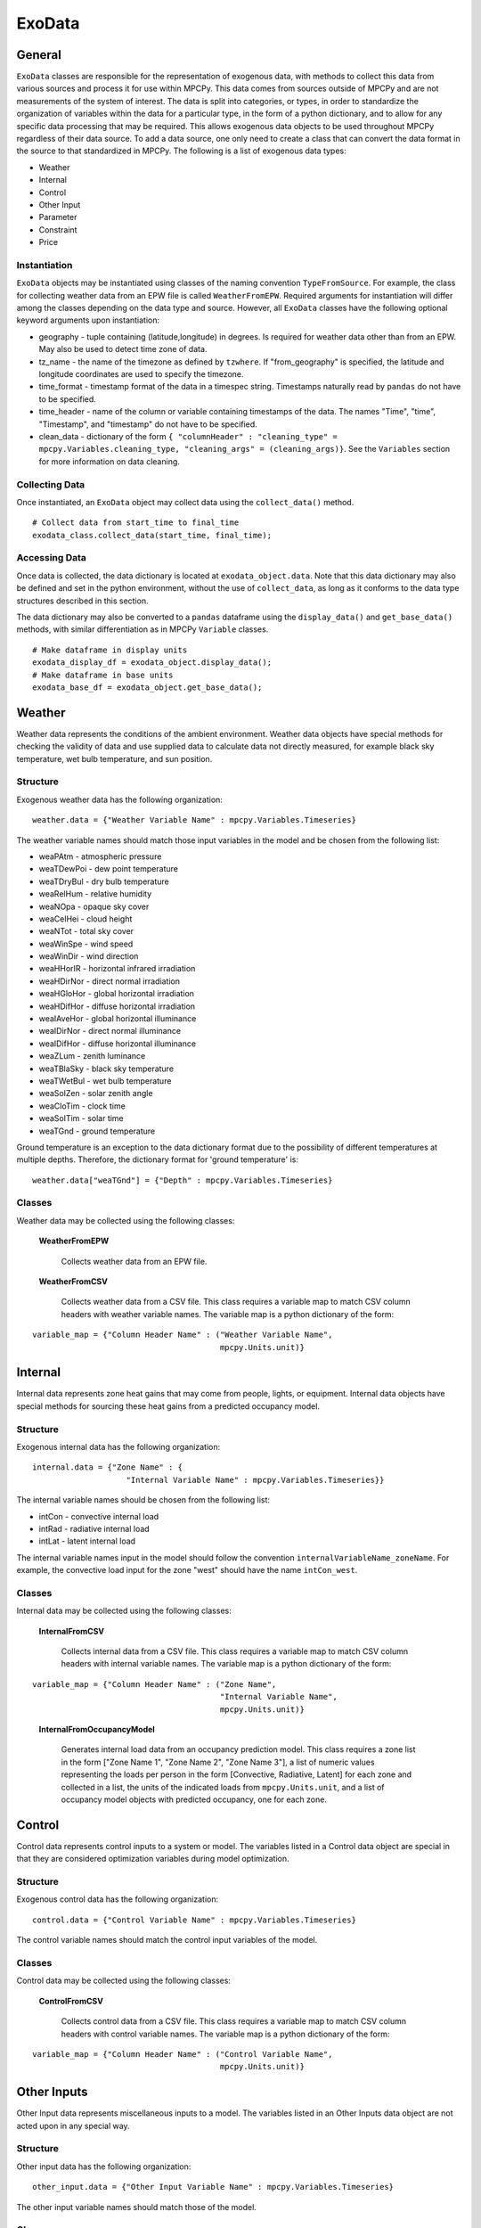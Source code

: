 =======
ExoData
=======

General
=======

``ExoData`` classes are responsible for the representation of exogenous data, with methods to collect this data from various sources and process it for use within MPCPy.  This data comes from sources outside of MPCPy and are not measurements of the system of interest.  The data is split into categories, or types, in order to standardize the organization of variables within the data for a particular type, in the form of a python dictionary, and to allow for any specific data processing that may be required.  This allows exogenous data objects to be used throughout MPCPy regardless of their data source.  To add a data source, one only need to create a class that can convert the data format in the source to that standardized in MPCPy.  The following is a list of exogenous data types:

- Weather
- Internal
- Control
- Other Input
- Parameter
- Constraint
- Price

Instantiation
-------------

``ExoData`` objects may be instantiated using classes of the naming convention ``TypeFromSource``.  For example, the class for collecting weather data from an EPW file is called ``WeatherFromEPW``.  Required arguments for instantiation will differ among the classes depending on the data type and source.  However, all ``ExoData`` classes have the following optional keyword arguments upon instantiation:

- geography - tuple containing (latitude,longitude) in degrees.  Is required for weather data other than from an EPW.  May also be used to detect time zone of data.
- tz_name - the name of the timezone as defined by ``tzwhere``.  If "from_geography" is specified, the latitude and longitude coordinates are used to specify the timezone.
- time_format - timestamp format of the data in a timespec string.  Timestamps naturally read by ``pandas`` do not have to be specified.
- time_header - name of the column or variable containing timestamps of the data.  The names "Time", "time", "Timestamp", and "timestamp" do not have to be specified.
- clean_data - dictionary of the form ``{ "columnHeader" : "cleaning_type" = mpcpy.Variables.cleaning_type, "cleaning_args" = (cleaning_args)}``.  See the ``Variables`` section for more information on data cleaning.

Collecting Data
---------------

Once instantiated, an ``ExoData`` object may collect data using the ``collect_data()`` method.

::

    # Collect data from start_time to final_time
    exodata_class.collect_data(start_time, final_time);

Accessing Data
--------------

Once data is collected, the data dictionary is located at ``exodata_object.data``.  Note that this data dictionary may also be defined and set in the python environment, without the use of ``collect_data``, as long as it conforms to the data type structures described in this section.

The data dictionary may also be converted to a ``pandas`` dataframe using the ``display_data()`` and ``get_base_data()`` methods, with similar differentiation as in MPCPy ``Variable`` classes.

::

    # Make dataframe in display units
    exodata_display_df = exodata_object.display_data();
    # Make dataframe in base units
    exodata_base_df = exodata_object.get_base_data();


Weather
=======

Weather data represents the conditions of the ambient environment.  Weather data objects have special methods for checking the validity of data and use supplied data to calculate data not directly measured, for example black sky temperature, wet bulb temperature, and sun position.

Structure
---------

Exogenous weather data has the following organization:

::

    weather.data = {"Weather Variable Name" : mpcpy.Variables.Timeseries}

The weather variable names should match those input variables in the model and be chosen from the following list:

- weaPAtm - atmospheric pressure
- weaTDewPoi - dew point temperature
- weaTDryBul - dry bulb temperature
- weaRelHum - relative humidity
- weaNOpa - opaque sky cover
- weaCelHei - cloud height
- weaNTot - total sky cover
- weaWinSpe - wind speed
- weaWinDir - wind direction
- weaHHorIR - horizontal infrared irradiation
- weaHDirNor - direct normal irradiation
- weaHGloHor - global horizontal irradiation
- weaHDifHor - diffuse horizontal irradiation
- weaIAveHor - global horizontal illuminance
- weaIDirNor - direct normal illuminance
- weaIDifHor - diffuse horizontal illuminance
- weaZLum - zenith luminance
- weaTBlaSky - black sky temperature
- weaTWetBul - wet bulb temperature
- weaSolZen - solar zenith angle
- weaCloTim - clock time
- weaSolTim - solar time
- weaTGnd - ground temperature

Ground temperature is an exception to the data dictionary format  due to the possibility of different temperatures at multiple depths. Therefore, the dictionary format for 'ground temperature' is:

::

    weather.data["weaTGnd"] = {"Depth" : mpcpy.Variables.Timeseries}

Classes
-------

Weather data may be collected using the following classes:

    **WeatherFromEPW**
    
        Collects weather data from an EPW file.
    
    **WeatherFromCSV**
    
        Collects weather data from a CSV file.  This class requires a variable map to match CSV column headers with weather variable names.  The variable map is a python dictionary of the form: 

::

    variable_map = {"Column Header Name" : ("Weather Variable Name", 
                                            mpcpy.Units.unit)}


Internal
========

Internal data represents zone heat gains that may come from people, lights, or equipment.  Internal data objects have special methods for sourcing these heat gains from a predicted occupancy model.

Structure
---------

Exogenous internal data has the following organization:

::

    internal.data = {"Zone Name" : {
                        "Internal Variable Name" : mpcpy.Variables.Timeseries}}

The internal variable names should be chosen from the following list:

- intCon - convective internal load
- intRad - radiative internal load
- intLat - latent internal load

The internal variable names input in the model should follow the convention ``internalVariableName_zoneName``.  For example, the convective load input for the zone "west" should have the name ``intCon_west``.

Classes
-------

Internal data may be collected using the following classes:

    **InternalFromCSV**
    
        Collects internal data from a CSV file.  This class requires a variable map to match CSV column headers with internal variable names.  The variable map is a python dictionary of the form: 

::

    variable_map = {"Column Header Name" : ("Zone Name", 
                                            "Internal Variable Name", 
                                            mpcpy.Units.unit)}
\
 
    **InternalFromOccupancyModel**
    
        Generates internal load data from an occupancy prediction model.  This class requires a zone list in the form ["Zone Name 1", "Zone Name 2", "Zone Name 3"], a list of numeric values representing the loads per person in the form [Convective, Radiative, Latent] for each zone and collected in a list, the units of the indicated loads from ``mpcpy.Units.unit``, and a list of occupancy model objects with predicted occupancy, one for each zone.


Control
=======

Control data represents control inputs to a system or model.  The variables listed in a Control data object are special in that they are considered optimization variables during model optimization.

Structure
---------

Exogenous control data has the following organization:

::

    control.data = {"Control Variable Name" : mpcpy.Variables.Timeseries}

The control variable names should match the control input variables of the model.

Classes
-------

Control data may be collected using the following classes:

    **ControlFromCSV**
    
        Collects control data from a CSV file.  This class requires a variable map to match CSV column headers with control variable names.  The variable map is a python dictionary of the form: 

::

    variable_map = {"Column Header Name" : ("Control Variable Name", 
                                            mpcpy.Units.unit)}


Other Inputs
============

Other Input data represents miscellaneous inputs to a model.  The variables listed in an Other Inputs data object are not acted upon in any special way.

Structure
---------

Other input data has the following organization:

::

    other_input.data = {"Other Input Variable Name" : mpcpy.Variables.Timeseries}

The other input variable names should match those of the model.

Classes
-------

Other input data may be collected using the following classes:

    **OtherInputFromCSV**
    
        Collect other input data from a CSV file.  This class requires a variable map to match CSV column headers with other input variable names.  The variable map is a python dictionary of the form: 

::

    variable_map = {"Column Header Name" : ("Other Input Variable Name", 
                                            mpcpy.Units.unit)}


Price
=====

Price data represents price signals from utility or district energy systems for things such as energy consumption, demand, or other services.  Price data object variables are special because they are used for optimization objective functions involving price signals.

Structure
---------

Exogenous price data has the following organization:

::

    price.data = {"Price Variable Name" : mpcpy.Variables.Timeseries}

The price variable names should be chosen from the following list:

- pi_e - electrical energy price

Classes
-------

Price data may be collected using the following classes:

    **PriceFromCSV**
    
        Collects price data from a CSV file.  This class requires a variable map to match CSV column headers with price variable names.  The variable map is a python dictionary of the form: 

::

    variable_map = {"Column Header Name" : ("Price Variable Name", 
                                            mpcpy.Units.unit)}


Constraints
===========

Constraint data represents limits to which the control and state variables of an optimization solution must abide.  Constraint data object variables are included in the optimization problem formulation.

Structure
---------

Exogenous constraint data has the following organization:

::

    constraint.data = {"State or Control Variable Name" : {
                            "Constraint Variable Name" : mpcpy.Variables.Timeseries/Static}}

The state or control variable name must match those that are in the model.  The constraint variable names should be chosen from the following list:

- LTE - less than or equal to (Timeseries)
- GTE - greater than or equal to (Timeseries)
- E - equal to (Timeseries)
- Initial - initial value (Static)
- Final - final value (Static)
- Cyclic - initial value equals final value (Static - Boolean)

Classes
-------

Constraint data may be collected using the following classes:

    **ConstraintFromCSV**
    
        Collects timeseries constraint data from a CSV file.  Static constraint data must be added by editing the data dictionary directly.  This class requires a variable map to match CSV column headers with constraint variable names.  The variable map is a python dictionary of the form: 

::

    variable_map = {"Column Header Name" : ("State or Control Variable Name", 
                                            "Constraint Variable Name", 
                                            mpcpy.Units.unit)}
\

    **ConstraintFromOccupancyModel**
        
        Generates LTE, GTE, and E constraint data from an occupancy prediction model by implementing occupied and unoccupied values.  This class requires a state or control variable list in the form ["Variable Name 1", "Variable Name 2", "Variable Name 3"], a list of numeric values representing the occupied and unoccupied constraint values in the form [Occupied, Unoccupied] for each variable collected in a list, a list of constraint variable names, one for each variable, and a list of the units of the indicated numeric values from ``mpcpy.Units.unit``.


Parameters
==========

Parameter data represents inputs or coefficients of models that do not change with time during a simulation, which may need to be learned using system measurement data. Parameter data object variables are set when simulating models, and are estimated using model learning techniques if flagged to do so.

Structure
---------

Exogenous parameter data has the following organization:

::

    parameter.data = {"Parameter Name" : {
                        "Parameter Variable Name" : mpcpy.Variables.Static}}

The parameter name must match that which is in the model.  The parameter variable names should be chosen from the following list:

- Free - boolean flag for inclusion in model learning algorithms
- Value - value of the parameter, which is also used as an initial guess for model learning algorithms
- Minimum - minimum value of the parameter for model learning algorithms
- Maximum - maximum value of the parameter for model learning algorithms
- Covariance - covariance of the parameter for model learning algorithms

Classes
-------

Parameter data may be collected using the following classes:

    **ParameterFromCSV**
    
        Collects parameter data from a CSV file.  The CSV file rows must be named as the parameter names and the columns must be named as the parameter variable names.